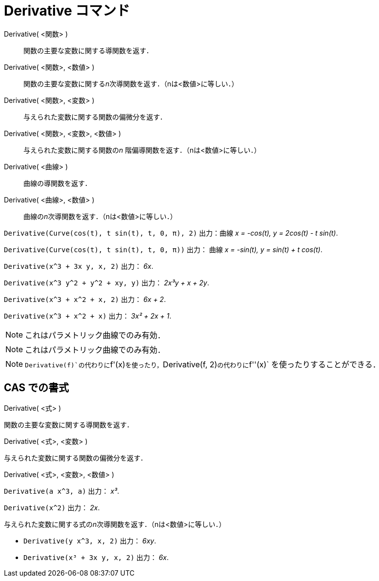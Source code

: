 = Derivative コマンド
ifdef::env-github[:imagesdir: /ja/modules/ROOT/assets/images]

Derivative( <関数> )::
  関数の主要な変数に関する導関数を返す．
Derivative( <関数>, <数値> )::
  関数の主要な変数に関する__n__次導関数を返す．（nは<数値>に等しい．）
Derivative( <関数>, <変数> )::
  与えられた変数に関する関数の偏微分を返す．
Derivative( <関数>, <変数>, <数値> )::
  与えられた変数に関する関数の__n__ 階偏導関数を返す．（nは<数値>に等しい．）
Derivative( <曲線> )::
  曲線の導関数を返す．
Derivative( <曲線>, <数値> )::
  曲線の__n__次導関数を返す．（nは<数値>に等しい．）

[EXAMPLE]
====

`++Derivative(Curve(cos(t), t sin(t), t, 0, π), 2)++` 出力：曲線 _x = -cos(t), y = 2cos(t) - t sin(t)_.

====

[EXAMPLE]
====

`++Derivative(Curve(cos(t), t sin(t), t, 0, π))++` 出力： 曲線 _x = -sin(t), y = sin(t) + t cos(t)_.

====

[EXAMPLE]
====

`++Derivative(x^3 + 3x y, x, 2)++` 出力： _6x_.

====

[EXAMPLE]
====

`++Derivative(x^3 y^2 + y^2 + xy, y)++` 出力： _2x³y + x + 2y_.

====

[EXAMPLE]
====

`++Derivative(x^3 + x^2 + x, 2)++` 出力： _6x + 2_.

====

[EXAMPLE]
====

`++Derivative(x^3 + x^2 + x)++` 出力： _3x² + 2x + 1_.

====

[NOTE]
====

これはパラメトリック曲線でのみ有効．

====

[NOTE]
====

これはパラメトリック曲線でのみ有効．

====

[NOTE]
====

`++Derivative(f)++`の代わりに`++f'(x)++`を使ったり，`++Derivative(f, 2)++`の代わりに`++f''(x)++`
を使ったりすることができる．

====

== CAS での書式

Derivative( <式> )

関数の主要な変数に関する導関数を返す．

Derivative( <式>, <変数> )

与えられた変数に関する関数の偏微分を返す．

Derivative( <式>, <変数>, <数値> )

[EXAMPLE]
====

`++Derivative(a x^3, a)++` 出力： _x³_.

====

[EXAMPLE]
====

`++Derivative(x^2)++` 出力： _2x_.

====

与えられた変数に関する式の__n__次導関数を返す．（nは<数値>に等しい．）

[EXAMPLE]
====

* `++Derivative(y x^3, x, 2)++` 出力： _6xy_.
* `++Derivative(x³ + 3x y, x, 2)++` 出力： _6x_.

====
